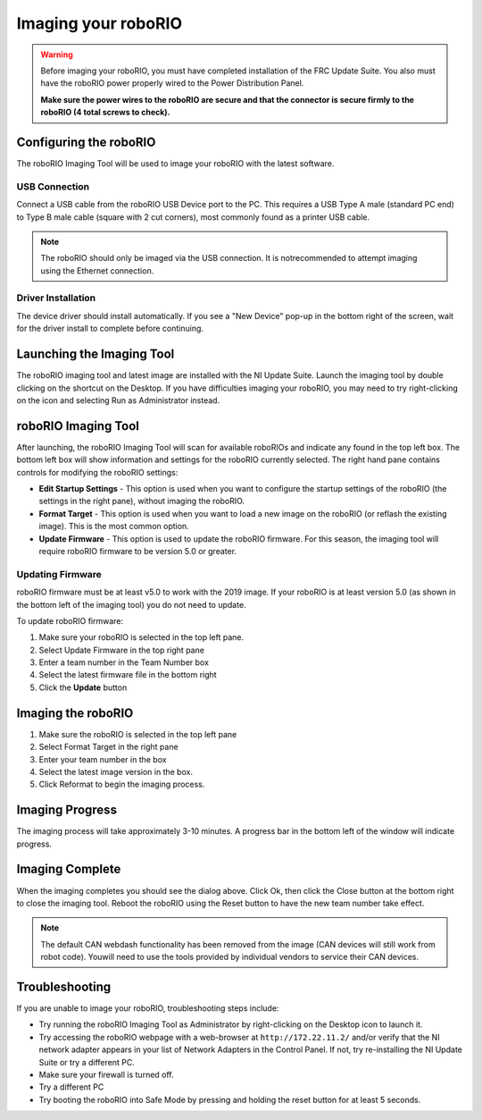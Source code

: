 .. _imaging-your-roborio:

Imaging your roboRIO
====================

.. warning:: Before imaging your roboRIO, you must have completed installation of the
 FRC Update Suite. You also must have the roboRIO power properly wired to
 the Power Distribution Panel.

 **Make sure the power wires to the roboRIO are secure and that the connector
 is secure firmly to the roboRIO (4 total screws to check).**

Configuring the roboRIO
_______________________
The roboRIO Imaging Tool will be used to image your roboRIO with the latest
software.

USB Connection
^^^^^^^^^^^^^^
.. image:: images/imaging-your-roborio/usb-connection.png

Connect a USB cable from the roboRIO USB Device port to the PC. This requires
a USB Type A male (standard PC end) to Type B male cable (square with 2 cut
corners), most commonly found as a printer USB cable.

.. note:: The roboRIO should only be imaged via the USB connection. It is not\
 recommended to attempt imaging using the Ethernet connection.

Driver Installation
^^^^^^^^^^^^^^^^^^^
The device driver should install automatically. If you see a "New Device" pop-up in the bottom
right of the screen, wait for the driver install to complete before continuing.

Launching the Imaging Tool
__________________________
.. image:: images/imaging-your-roborio/launching-the-imaging-tool.png

The roboRIO imaging tool and latest image are installed with the NI Update Suite.
Launch the imaging tool by double clicking on the shortcut on the Desktop.
If you have difficulties imaging your roboRIO, you may need to try right-clicking
on the icon and selecting Run as Administrator instead.

roboRIO Imaging Tool
____________________
.. image:: images/imaging-your-roborio/roborio-imaging-tool.png


After launching, the roboRIO Imaging Tool will scan for available roboRIOs and indicate any found
in the top left box. The bottom left box will show information and settings for the roboRIO currently
selected. The right hand pane contains controls for modifying the roboRIO settings:

- **Edit Startup Settings** - This option is used when you want to configure the startup settings of the roboRIO (the settings in the right pane), without imaging the roboRIO.
- **Format Target** - This option is used when you want to load a new image on the roboRIO (or reflash the existing image). This is the most common option.
- **Update Firmware** - This option is used to update the roboRIO firmware. For this season, the imaging tool will require roboRIO firmware to be version 5.0 or greater.

Updating Firmware
^^^^^^^^^^^^^^^^^
.. image:: images/imaging-your-roborio/updating-firmware.png

roboRIO firmware must be at least v5.0 to work with the 2019 image. If your roboRIO is at least version 5.0 (as shown in the bottom left of the imaging tool) you do not need to update.

To update roboRIO firmware:

1. Make sure your roboRIO is selected in the top left pane.
2. Select Update Firmware in the top right pane
3. Enter a team number in the Team Number box
4. Select the latest firmware file in the bottom right
5. Click the **Update** button

Imaging the roboRIO
___________________
.. image::images/imaging-your-roborio/imaging-the-roborio.png

1. Make sure the roboRIO is selected in the top left pane
2. Select Format Target in the right pane
3. Enter your team number in the box
4. Select the latest image version in the box.
5. Click Reformat to begin the imaging process.

Imaging Progress
________________
.. image::images/imaging-your-roborio/imaging-progress.png

The imaging process will take approximately 3-10 minutes. A progress bar in the bottom left of the window will indicate progress.

Imaging Complete
________________
.. image::images/imaging-your-roborio/imaging-complete.png

When the imaging completes you should see the dialog above. Click Ok, then click the Close button at the bottom right to close the imaging tool. Reboot
the roboRIO using the Reset button to have the new team number take effect.

.. note:: The default CAN webdash functionality has been removed from the image (CAN devices will still work from robot code). You\
 will need to use the tools provided by individual vendors to service their CAN devices.

Troubleshooting
_______________
If you are unable to image your roboRIO, troubleshooting steps include:

- Try running the roboRIO Imaging Tool as Administrator by right-clicking on the Desktop icon to launch it.
- Try accessing the roboRIO webpage with a web-browser at ``http://172.22.11.2/`` and/or verify that the NI network adapter appears in your list of Network Adapters in the Control Panel. If not, try re-installing the NI Update Suite or try a different PC.
- Make sure your firewall is turned off.
- Try a different PC
- Try booting the roboRIO into Safe Mode by pressing and holding the reset button for at least 5 seconds.

